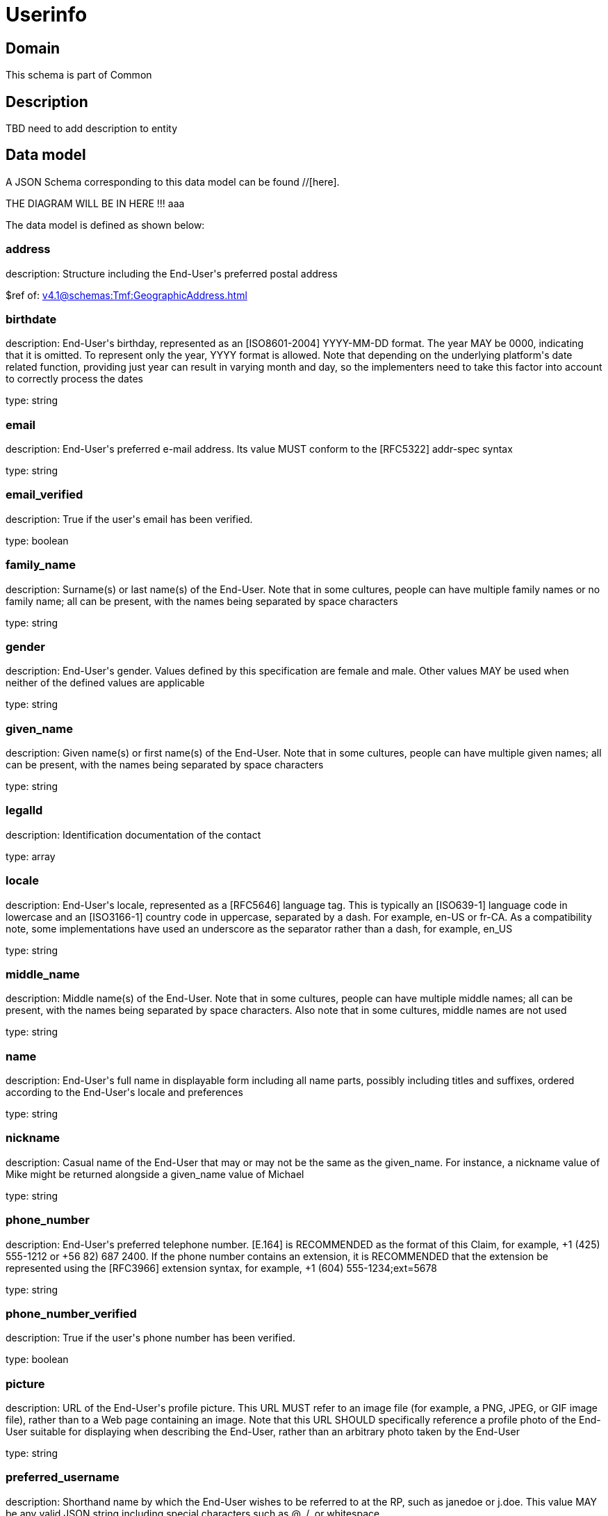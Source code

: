 = Userinfo

[#domain]
== Domain

This schema is part of Common

[#description]
== Description
TBD need to add description to entity


[#data_model]
== Data model

A JSON Schema corresponding to this data model can be found //[here].

THE DIAGRAM WILL BE IN HERE !!!
aaa

The data model is defined as shown below:


=== address
description: Structure including the End-User&#x27;s preferred postal address

$ref of: xref:v4.1@schemas:Tmf:GeographicAddress.adoc[]


=== birthdate
description: End-User&#x27;s birthday, represented as an [ISO8601-2004] YYYY-MM-DD format. The year MAY be 0000, indicating that it is omitted. To represent only the year, YYYY format is allowed. Note that depending on the underlying platform&#x27;s date related function, providing just year can result in varying month and day, so the implementers need to take this factor into account to correctly process the dates

type: string


=== email
description: End-User&#x27;s preferred e-mail address. Its value MUST conform to the [RFC5322] addr-spec syntax

type: string


=== email_verified
description: True if the user&#x27;s email has been verified.

type: boolean


=== family_name
description: Surname(s) or last name(s) of the End-User. Note that in some cultures, people can have multiple family names or no family name; all can be present, with the names being separated by space characters

type: string


=== gender
description: End-User&#x27;s gender. Values defined by this specification are female and male. Other values MAY be used when neither of the defined values are applicable

type: string


=== given_name
description: Given name(s) or first name(s) of the End-User. Note that in some cultures, people can have multiple given names; all can be present, with the names being separated by space characters

type: string


=== legalId
description: Identification documentation of the contact

type: array


=== locale
description: End-User&#x27;s locale, represented as a [RFC5646] language tag. This is typically an [ISO639-1] language code in lowercase and an [ISO3166-1] country code in uppercase, separated by a dash. For example, en-US or fr-CA. As a compatibility note, some implementations have used an underscore as the separator rather than a dash, for example, en_US

type: string


=== middle_name
description: Middle name(s) of the End-User. Note that in some cultures, people can have multiple middle names; all can be present, with the names being separated by space characters. Also note that in some cultures, middle names are not used

type: string


=== name
description: End-User&#x27;s full name in displayable form including all name parts, possibly including titles and suffixes, ordered according to the End-User&#x27;s locale and preferences

type: string


=== nickname
description: Casual name of the End-User that may or may not be the same as the given_name. For instance, a nickname value of Mike might be returned alongside a given_name value of Michael

type: string


=== phone_number
description: End-User&#x27;s preferred telephone number. [E.164] is RECOMMENDED as the format of this Claim, for example, +1 (425) 555-1212 or +56 82) 687 2400. If the phone number contains an extension, it is RECOMMENDED that the extension be represented using the [RFC3966] extension syntax, for example, +1 (604) 555-1234;ext=5678

type: string


=== phone_number_verified
description: True if the user&#x27;s phone number has been verified.

type: boolean


=== picture
description: URL of the End-User&#x27;s profile picture. This URL MUST refer to an image file (for example, a PNG, JPEG, or GIF image file), rather than to a Web page containing an image. Note that this URL SHOULD specifically reference a profile photo of the End-User suitable for displaying when describing the End-User, rather than an arbitrary photo taken by the End-User

type: string


=== preferred_username
description: Shorthand name by which the End-User wishes to be referred to at the RP, such as janedoe or j.doe. This value MAY be any valid JSON string including special characters such as @, /, or whitespace

type: string


=== profile
description: URL of the End-User&#x27;s profile page. The contents of this Web page SHOULD be about the End-User

type: string


=== sub
description: Subject - Unique Identifier for the End-User

type: string


=== userAssets
description: List of additional profile information

type: array


=== website
description: URL of the End-User&#x27;s Web page or blog. This Web page SHOULD contain information published by the End-User or an organization that the End-User is affiliated with

type: string


=== zoneinfo
description: String from zoneinfo time zone database representing the End-User&#x27;s time zone. For example, Europe/Paris or America/Los_Angeles

type: string


[#all_of]
== All Of

This schema extends: xref:v4.1@schemas:Tmf:Entity.adoc[]
